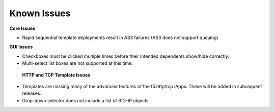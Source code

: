 Known Issues
============

**Core Issues**

* Rapid sequential template deployments result in AS3 failures (AS3 does not support queuing) 
 
**GUI Issues**

* Checkboxes must be clicked multiple times before their intended dependents show/hide correctly.
* Multi-select list boxes are not supported at this time.

 **HTTP and TCP Template Issues**

* Templates are missing many of the advanced features of the f5.http/tcp iApps.  These will be added in subsequent releases.
* Drop-down selector does not include a list of BIG-IP objects 
